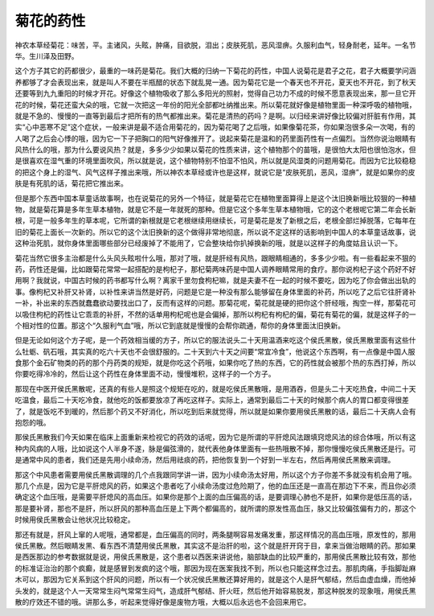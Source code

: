菊花的药性
============

神农本草经菊花：味苦，平。主诸风，头眩，肿痛，目欲脱，泪出；皮肤死肌，恶风湿痹。久服利血气，轻身耐老，延年。一名节华。生川泽及田野。

这个方子其它的药都很少，最重的一味药是菊花。我们大概的归纳一下菊花的药性，中国人说菊花是君子之花，君子大概要学问涵养都够了才会表现出来，就是叫人不要在半瓶醋的状态下就乱晃一通。因为菊花它是一个春天也不开花，夏天也不开花，到了秋天还要等到九九重阳的时候才开花。好像这个植物吸收了那么多阳光的照射，觉得自己功力不成的时候不愿意表现出来，那一旦它开花的时候，菊花还蛮大朵的哦，它就一次把这一年份的阳光全部都吐纳推出来。所以菊花就好像是植物里面一种深呼吸的植物哦，就是不急的、慢慢的一直等到最后才把所有的热气都推出来。菊花是清热的药吗？是啊。以归经来讲好像比较偏对肝脏有作用，其实“心中恶寒不足”这个症状，一般来讲是最不适合用菊花的，因为菊花喝了之后哦，如果像菊花茶，你如果泡很多朵一次喝，有的人喝了之后会心悸的哦，因为它一下子把胸口的阳气好像推开了。说起来菊花是温和的药里面药性有一点偏烈。当然你说治眼睛有风热什么的哦，那为什么要说风热？就是，多多少少如果以菊花的性质来讲，这个植物那个的苗哦，是很怕大太阳也很怕泡水，但是很喜欢在湿气重的环境里面吹风，所以就是说，这个植物特别不怕湿不怕风，所以就是风湿类的问题用菊花。而因为它比较稳稳的把这个身上的湿气、风气这样子推出来哦，所以神农本草经或许也是这样，就说它是“皮肤死肌，恶风，湿痹”，就是如果你的皮肤是有死肌的话，菊花把它推出来。

但是那个东西中国本草童话故事啊，也在说菊花的另外一个特征，就是菊花它在植物里面算得上是这个汰旧换新哦比较狠的一种植物，就是菊花算是多年生草本植物，就是它不是一年就死的那种。但是它这个多年生草本植物哦，它的这个老根呢它第二年会长新根，可是一般多年生的草本呢，它所谓的新根就是它老根继续用继续长，可是菊花是发了新根之后，老根全部烂掉脱落，它每年在旧的菊花上面长一次新的。所以它的这个汰旧换新的这个做得非常地彻底，所以说不定这样的话影响到中国人的本草童话故事，说这种治死肌，就你身体里面哪些部分已经废掉了不能用了，它会整块给你扒掉换新的哦，就是以这样子的角度姑且认识一下。

菊花当然它很多主治都是什么头风头眩啦什么哦，那对了哦，就是肝经有风热，跟眼睛相通的，多多少少啦。有一些看起来不狠的药，药性还是偏，比如跟菊花常常一起搭配的是枸杞子，那杞菊两味药是中国人调养眼睛常用的食疗。那你说枸杞子这个药好不好用啊？我就说，中国古时候的药书都写什么啊？离家千里勿食枸杞嘛，就是夫妻不在一起的时候不要吃，因为吃了你会做出出轨的事。像枸杞又补肝又补肾，以补性来讲当然是好药，问题是它是一种没有那么能够留在身体里面的补药，所以吃了之后它往肝肾补一补，补出来的东西就蠢蠢欲动要找出口了，反而有这样的问题。那菊花呢，菊花就是硬的把你这个肝经哦，掏空一样，那菊花可以吸住枸杞的药性让它乖乖的补肝，不然的话单用枸杞呢也是会偏掉，那所以枸杞有枸杞的偏，菊花有菊花的偏，就是这样子的一个相对性的位置。那这个“久服利气血”哦，所以它到底就是慢慢的会帮你疏通，帮你的身体里面汰旧换新。

但是无论如何这个方子呢，是一个药效相当缓的方子，所以它的服法说头二十天用温酒来吃这个侯氏黑散，侯氏黑散里面有这些什么牡蛎、矾石哦，其实真的吃六十天也不会很舒服的。二十天到六十天之间要“常宜冷食”，他说这个东西啊，有一点像是中国人服食那个金石矿物类的药的那个丹药类的规矩，就是你吃这个药哦，如果你吃了热的东西，它的药性就会被那个热的东西打掉，所以你要吃得冷冷的，然后让这个药性在身体里面不动，慢慢堆积，这样子的一个方子。

那现在中医开侯氏黑散呢，还真的有些人是照这个规矩在吃的，就是吃侯氏黑散哦，是用酒吞，但是头二十天吃热食，中间二十天吃温食，最后二十天吃冷食，就他吃的饭都要放凉了再吃这样子。实际上，通常到最后二十天的时候那个病人的胃口都变得很差了，就是饭吃不到暖的，然后那个药又不好消化，所以吃到后来就觉得，所以就是如果你要用侯氏黑散的话，最后二十天病人会有抱怨的哦。

那侯氏黑散我们今天如果在临床上面重新来检视它的药效的话呢，因为它是所谓的平肝熄风法跟填窍熄风法的综合体哦，所以有这种内风病的人哦，比如说这个人半身不遂，脉是偏弦滑的，就代表他身体里面有一些热哦散不掉，那你慢慢吃侯氏黑散还是行。可是通常中风的患者，我们还是先用小续命汤，然后用祛痰的药，把他恢复到一个好到一半左右，然后再用侯氏黑散来调理。

那这个中风患者需要用侯氏黑散调理的几个点我跟同学讲一讲，因为小续命汤太好用，所以这个方子你差不多就没有机会用了哦。那几个点是，因为它是平肝熄风的药，如果这个患者吃了小续命汤度过危险期了，他的血压还是一直高在那边下不来，而且你必须确定这个血压哦，是需要平肝熄风的高血压。如果你是那个上面的血压偏高的话，是要调理心肺也不是肝，如果你是低压高的话，那是要补肾，那也不是肝，所以肝风的那种高血压是上下两个都偏高的，就所谓的原发性高血压，脉又比较偏弦偏有力的，那这个时候用侯氏黑散会让他状况比较稳定。

那还有就是，肝风上窜的人呢哦，通常都是，血压偏高的同时，两条腿啊容易发痛发重，那这样情况的高血压哦，原发性的，那用侯氏黑散。然后眼睛发黑、看东西不清楚用侯氏黑散，其实这不是治肝的啦，这个就是肝开窍于目，拿来当做治眼睛的药。那如果是西医那边的参考数据就是说，用侯氏黑散是，这个患者以西医来讲说他，脑部缺血的比较严重的，那用侯氏黑散比较有效，那他的标准证治治的那个疯癫，就是感冒到发疯的这个哦，那因为现在医案我找不到，所以也只能这样念过去。那肌肉痛，手指脚趾麻木可以，那因为它关系到这个肝风的问题，所以有一个状况侯氏黑散还算好用的，就是这个人是肝气郁结，然后血虚血燥，而他掉头发的，就是这个人一天常常生闷气常常生闷气，造成肝气郁结、肝火旺，然后他开始容易脱发，那这种脱发的现象哦，用侯氏黑散的疗效还不错的哦。讲那么多，听起来觉得好像是废物方哦，大概以后永远也不会回来用它。
